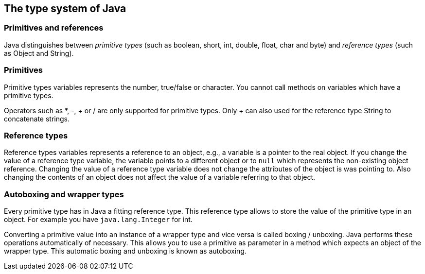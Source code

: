 [[javadef_types]]
== The type system of Java
[[javadef_types1]]
=== Primitives and references
		
Java distinguishes between
_primitive types_
(such as boolean,
short, int, double, float,
char and byte) and
_reference types_
(such as Object and String).

[[javadef_types_primitives]]
=== Primitives 
		
Primitive types variables represents the number, true/false or
character. You cannot call
methods
on variables which have
a
primitive
types.
		
Operators such
as *, -, + or / are only supported for
primitive
types. Only + can also used for the reference type String to
concatenate strings.

[[javadef_types_references]]
=== Reference types 
		
Reference types variables represents a reference to an
object, e.g.,
a
variable is a pointer to the real object.
If you
change
the value of a
reference type variable, the variable points to a
different object or
to
`null`
which represents the non-existing object reference.
Changing the
value
of a reference type variable does not change the attributes
of
the
object is was pointing to.
Also changing the contents of an object
does
not affect
the value
of a
variable
referring to that
object.

[[javadef_types_autoboxing]]
=== Autoboxing and wrapper types
		
Every
primitive type has in
Java
a fitting
reference type. This
reference
type allows to store the
value
of the
primitive
type in an
object. For
example you have
`java.lang.Integer`
for int.
		
Converting a
primitive value into
an instance
of a wrapper
type and
vice versa is
called
boxing / unboxing.
Java
performs these
operations
automatically of necessary. This allows you to use a primitive as
parameter in a method which expects an object of the wrapper type.
This
automatic
boxing and unboxing
is
known
as
autoboxing.

